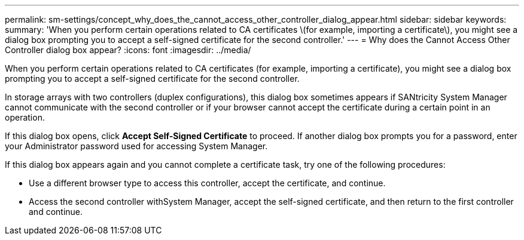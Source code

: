 ---
permalink: sm-settings/concept_why_does_the_cannot_access_other_controller_dialog_appear.html
sidebar: sidebar
keywords: 
summary: 'When you perform certain operations related to CA certificates \(for example, importing a certificate\), you might see a dialog box prompting you to accept a self-signed certificate for the second controller.'
---
= Why does the Cannot Access Other Controller dialog box appear?
:icons: font
:imagesdir: ../media/

[.lead]
When you perform certain operations related to CA certificates (for example, importing a certificate), you might see a dialog box prompting you to accept a self-signed certificate for the second controller.

In storage arrays with two controllers (duplex configurations), this dialog box sometimes appears if SANtricity System Manager cannot communicate with the second controller or if your browser cannot accept the certificate during a certain point in an operation.

If this dialog box opens, click *Accept Self-Signed Certificate* to proceed. If another dialog box prompts you for a password, enter your Administrator password used for accessing System Manager.

If this dialog box appears again and you cannot complete a certificate task, try one of the following procedures:

* Use a different browser type to access this controller, accept the certificate, and continue.
* Access the second controller withSystem Manager, accept the self-signed certificate, and then return to the first controller and continue.
